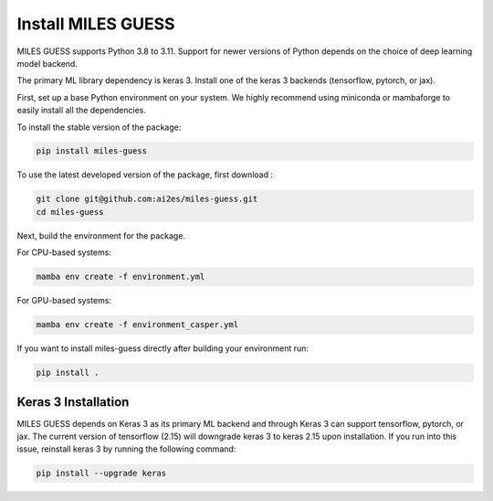 .. install

Install MILES GUESS
===================

MILES GUESS supports Python 3.8 to 3.11. Support
for newer versions of Python depends on the choice
of deep learning model backend.

The primary ML library dependency is keras 3. Install one
of the keras 3 backends (tensorflow, pytorch, or jax).

First, set up a base Python environment on
your system. We highly recommend using miniconda or
mambaforge to easily install all the dependencies.

To install the stable version of the package:

.. code-block:: bash

    pip install miles-guess

To use the latest developed version of the package,
first download :

.. code-block:: bash

    git clone git@github.com:ai2es/miles-guess.git
    cd miles-guess

Next, build the environment for the package.

For CPU-based systems:

.. code-block:: bash

    mamba env create -f environment.yml

For GPU-based systems:

.. code-block:: bash

    mamba env create -f environment_casper.yml

If you want to install miles-guess directly
after building your environment run:

.. code-block:: bash

    pip install .

Keras 3 Installation
--------------------
MILES GUESS depends on Keras 3 as its primary
ML backend and through Keras 3 can support
tensorflow, pytorch, or jax. The current version
of tensorflow (2.15) will downgrade keras 3 to
keras 2.15 upon installation. If you run into
this issue, reinstall keras 3 by running the
following command:

.. code-block:: bash

    pip install --upgrade keras









